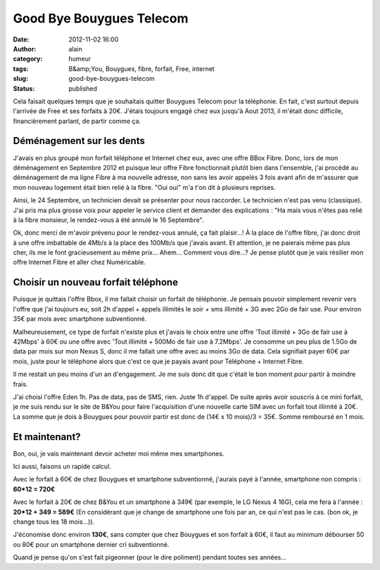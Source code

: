 Good Bye Bouygues Telecom
#########################
:date: 2012-11-02 16:00
:author: alain
:category: humeur
:tags: B&amp;You, Bouygues, fibre, forfait, Free, internet
:slug: good-bye-bouygues-telecom
:status: published

Cela faisait quelques temps que je souhaitais quitter Bouygues Telecom
pour la téléphonie. En fait, c'est surtout depuis l'arrivée de Free et
ses forfaits à 20€. J'étais toujours engagé chez eux jusqu'à Aout 2013,
il m'était donc difficile, financièrement parlant, de partir comme ça.

Déménagement sur les dents
--------------------------

J'avais en plus groupé mon forfait téléphone et Internet chez eux, avec
une offre BBox Fibre. Donc, lors de mon déménagement en Septembre 2012
et puisque leur offre Fibre fonctionnait plutôt bien dans l'ensemble,
j'ai procédé au déménagement de ma ligne Fibre à ma nouvelle adresse,
non sans les avoir appelés 3 fois avant afin de m'assurer que mon
nouveau logement était bien relié à la fibre. "Oui oui" m'a t'on dit à
plusieurs reprises.

Ainsi, le 24 Septembre, un technicien devait se présenter pour nous
raccorder. Le technicien n'est pas venu (classique). J'ai pris ma plus
grosse voix pour appeler le service client et demander des explications
: "Ha mais vous n'êtes pas relié à la fibre monsieur, le rendez-vous à
été annulé le 16 Septembre".

Ok, donc merci de m'avoir prévenu pour le rendez-vous annulé, ça fait
plaisir...! À la place de l'offre fibre, j'ai donc droit à une offre
imbattable de 4Mb/s à la place des 100Mb/s que j'avais avant. Et
attention, je ne paierais même pas plus cher, ils me le font
gracieusement au même prix... Ahem... Comment vous dire...? Je pense
plutôt que je vais résilier mon offre Internet Fibre et aller chez
Numéricable.

Choisir un nouveau forfait téléphone
------------------------------------

Puisque je quittais l'offre Bbox, il me fallait choisir un forfait de
téléphonie. Je pensais pouvoir simplement revenir vers l'offre que j'ai
toujours eu, soit 2h d'appel + appels illimités le soir + sms illimité +
3G avec 2Go de fair use. Pour environ 35€ par mois avec smartphone
subventionné.

Malheureusement, ce type de forfait n'existe plus et j'avais le choix
entre une offre 'Tout illimité + 3Go de fair use à 42Mbps' à 60€ ou une
offre avec 'Tout illimité + 500Mo de fair use à 7.2Mbps'. Je consomme un
peu plus de 1.5Go de data par mois sur mon Nexus S, donc il me fallait
une offre avec au moins 3Go de data. Cela signifiait payer 60€ par mois,
juste pour le téléphone alors que c'est ce que je payais avant pour
Téléphone + Internet Fibre.

Il me restait un peu moins d'un an d'engagement. Je me suis donc dit que
c'était le bon moment pour partir à moindre frais.

J'ai choisi l'offre Eden 1h. Pas de data, pas de SMS, rien. Juste 1h
d'appel. De suite après avoir souscris à ce mini forfait, je me suis
rendu sur le site de B&You pour faire l'acquisition d'une nouvelle carte
SIM avec un forfait tout illimité à 20€. La somme que je dois à Bouygues
pour pouvoir partir est donc de (14€ x 10 mois)/3 = 35€. Somme remboursé
en 1 mois.


Et maintenant?
--------------

Bon, oui, je vais maintenant devoir acheter moi même mes smartphones.

Ici aussi, faisons un rapide calcul.

Avec le forfait à 60€ de chez Bouygues et smartphone subventionné,
j'aurais payé à l'année, smartphone non compris : **60\*12 = 720€**

Avec le forfait à 20€ de chez B&You et un smartphone à 349€ (par
exemple, le LG Nexus 4 16G), cela me fera à l'année : **20\*12 + 349 =
589€** (En considérant que je change de smartphone une fois par an, ce
qui n'est pas le cas. (bon ok, je change tous les 18 mois...)).

J'économise donc environ **130€**, sans compter que chez Bouygues et son
forfait à 60€, il faut au minimum débourser 50 ou 80€ pour un smartphone
dernier cri subventionné.

Quand je pense qu'on s'est fait pigeonner (pour le dire poliment)
pendant toutes ses années...
